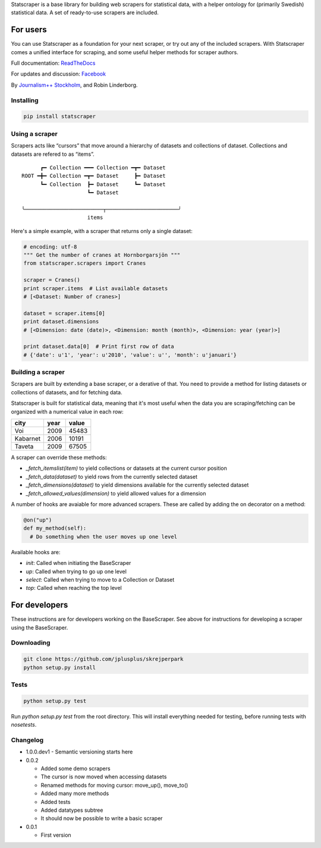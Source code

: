 Statscraper is a base library for building web scrapers for statistical data, with a helper ontology for (primarily Swedish) statistical data. A set of ready-to-use scrapers are included.

For users
=========

You can use Statscraper as a foundation for your next scraper, or try out any of the included scrapers. With Statscraper comes a unified interface for scraping, and some useful helper methods for scraper authors.

Full documentation: ReadTheDocs_

For updates and discussion: Facebook_

By `Journalism++ Stockholm <http://jplusplus.se>`_, and Robin Linderborg.

Installing
----------

.. code:: bash

  pip install statscraper

Using a scraper
---------------
Scrapers acts like “cursors” that move around a hierarchy of datasets and collections of dataset. Collections and datasets are refered to as “items”.

:: 

        ┏━ Collection ━━━ Collection ━┳━ Dataset
  ROOT ━╋━ Collection ━┳━ Dataset     ┣━ Dataset
        ┗━ Collection  ┣━ Dataset     ┗━ Dataset
                       ┗━ Dataset

  ╰─────────────────────────┬───────────────────────╯
                       items

Here's a simple example, with a scraper that returns only a single dataset:

.. code:: python

  # encoding: utf-8
  """ Get the number of cranes at Hornborgarsjön """
  from statscraper.scrapers import Cranes

  scraper = Cranes()
  print scraper.items  # List available datasets
  # [<Dataset: Number of cranes>]

  dataset = scraper.items[0]
  print dataset.dimensions
  # [<Dimension: date (date)>, <Dimension: month (month)>, <Dimension: year (year)>]

  print dataset.data[0]  # Print first row of data
  # {'date': u'1', 'year': u'2010', 'value': u'', 'month': u'januari'}

Building a scraper
------------------
Scrapers are built by extending a base scraper, or a derative of that. You need to provide a method for listing datasets or collections of datasets, and for fetching data.

Statscraper is built for statistical data, meaning that it's most useful when the data you are scraping/fetching can be organized with a numerical value in each row:

========  ======  =======
  city     year    value
========  ======  =======
Voi       2009    45483
Kabarnet  2006    10191
Taveta    2009    67505
========  ======  =======

A scraper can override these methods:

* `_fetch_itemslist(item)` to yield collections or datasets at the current cursor position
* `_fetch_data(dataset)` to yield rows from the currently selected dataset
* `_fetch_dimensions(dataset)` to yield dimensions available for the currently selected dataset
* `_fetch_allowed_values(dimension)` to yield allowed values for a dimension

A number of hooks are avaiable for more advanced scrapers. These are called by adding the on decorator on a method:

.. code:: python

  @on("up")
  def my_method(self):
    # Do something when the user moves up one level

Available hooks are:

* `init`: Called when initiating the BaseScraper
* `up`: Called when trying to go up one level
* `select`: Called when trying to move to a Collection or Dataset
* `top`: Called when reaching the top level


For developers
==============
These instructions are for developers working on the BaseScraper. See above for instructions for developing a scraper using the BaseScraper.

Downloading
-----------

.. code:: bash

  git clone https://github.com/jplusplus/skrejperpark
  python setup.py install

Tests
-----

.. code:: bash

  python setup.py test

Run `python setup.py test` from the root directory. This will install everything needed for testing, before running tests with `nosetests`.


Changelog
---------

- 1.0.0.dev1
  - Semantic versioning starts here

- 0.0.2
    
  - Added some demo scrapers
  - The cursor is now moved when accessing datasets
  - Renamed methods for moving cursor: move_up(), move_to()
  - Added many more methods
  - Added tests
  - Added datatypes subtree
  - It should now be possible to write a basic scraper

- 0.0.1
    
  - First version

.. _Facebook: https://www.facebook.com/groups/skrejperpark
.. _ReadTheDocs: http://statscraper.readthedocs.io

